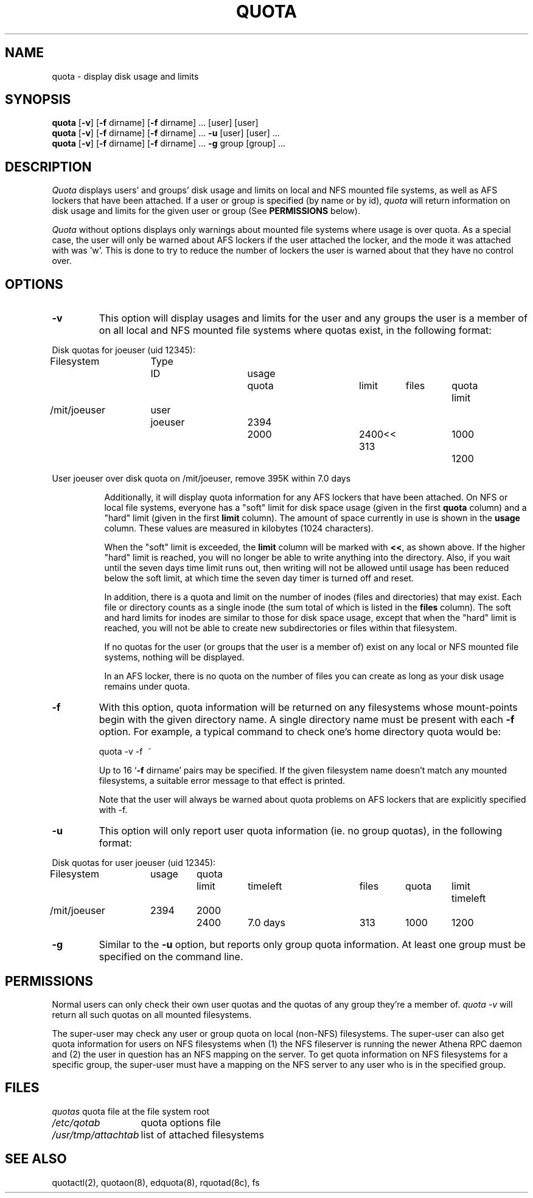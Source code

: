 .\" @(#)quota.1 1.1 85/12/28 SMI; from UCB 4.2
.TH QUOTA 1  "25 Jun 1991"
.UC 4
.SH NAME
quota \- display disk usage and limits
.SH SYNOPSIS
\fBquota\fP [\fB\-v\fP] [\fB\-f\fP dirname] [\fB\-f\fP dirname] ... [user]
[user] 
.br
\fBquota\fP [\fB\-v\fP] [\fB\-f\fP dirname] [\fB\-f\fP dirname] ... \fB\-u\fP
[user] [user] ...
.br
\fBquota\fP [\fB\-v\fP] [\fB\-f\fP dirname] [\fB\-f\fP dirname] ... \fB\-g\fP
group [group] ...
.SH DESCRIPTION
.IX "quota command"  ""  "\fLquota\fP \(em display disk usage and limits"
.IX "file system"  "display disk usage and limits quota" ""  "display disk usage and limits \(em \fLquota\fP"
.IX display  "disk usage and limits quota"  ""  "disk usage and limits \(em \fLquota\fP"
.IX  "limits of disk space quota"  ""  "limits of disk space \(em \fLquota\fP"
.I Quota
displays users' and groups' disk usage and limits on local and NFS
mounted file systems, as well as AFS lockers that have been attached.  If a
user or group is specified (by name or by 
id), \fIquota\fP will return information on disk usage and limits for
the given user or group (See \fBPERMISSIONS\fP below).
.LP
.I Quota
without options displays only warnings 
about mounted file systems where usage is over quota.  As a special case,
the user will only be warned about AFS lockers if the user attached the
locker, and the mode it was attached with was 'w'.  This is done to try to
reduce the number of lockers the user is warned about that they have no
control over.
.SH OPTIONS

.IP \fB\-v\fP
This option will display
usages and limits for the user and any groups the user is a member of
on all local and NFS mounted file systems where quotas exist, in the following
format:

.nf
.if n .in -.75in
.if n .ta 1.3i 2.0i 2.8i 3.5i 4.5i 5.2i 5.9i 6.6i
.if t .ta .9i 1.4i 2.1i 2.7i 3.4i 4.2i 4.6i 5.2i
Disk quotas for joeuser (uid 12345):
Filesystem	Type	ID	usage	quota	limit	files	quota	limit
/mit/joeuser	user	joeuser	 2394	 2000	 2400<<   313	 1000	 1200

User joeuser over disk quota on /mit/joeuser, remove 395K within 7.0 days
.ta .5in
.if n .in +.755i
.fi

Additionally, it will display quota information for any AFS lockers that
have been attached.
On NFS or local file systems, everyone has a "soft" limit for disk space
usage (given in the first 
.B quota
column) and a
"hard" limit (given in the first
.B limit
column).  The amount of space
currently in use is shown in the
.B usage
column.  These values
are measured in kilobytes (1024 characters).

When the "soft" limit is exceeded, the
.B limit
column will be marked with \fB<<\fP, as shown above.  If the higher
"hard" limit is reached, you will no longer be able to write anything
into the directory.  Also, if you wait until the seven days time limit
runs out, then writing will not be allowed until usage has been reduced
below the soft limit, at which time the seven day timer is turned off
and reset.

In addition, there is a quota and limit on the number of inodes (files and
directories) that may exist.  Each file or directory counts as a single inode
(the sum total of which is listed in the
.B files
column).  The soft and hard
limits for inodes are similar to those for disk space usage, except that when
the "hard" limit is reached, you will not be able to create new subdirectories
or files within that filesystem.

If no quotas for the user (or groups that the user is a member of) exist on any
local or NFS mounted file systems, nothing will be displayed.

In an AFS locker, there is no quota on the number of files you can create as
long as your disk usage remains under quota.

.IP \fB\-f\fP dirname
With this option, quota information will be returned on any filesystems whose
mount-points begin with the given directory name.  A single directory name
must be present with each \fB\-f\fP option.  For example, a typical command to
check one's home directory quota would be:
.nf
.ta .3i

	quota -v -f\  ~
.fi

Up to 16 `\fB\-f\fP dirname' pairs may be specified.  If the given
filesystem name doesn't match any mounted filesystems, a suitable
error message to that effect is printed.

Note that the user will always be warned about quota problems on AFS lockers
that are explicitly specified with -f.

.IP \fB\-u\fP
This option will only report user quota information (ie. no group quotas), 
in the following format:

.nf
.if n .in -.75in
.if n .ta 1.3i 2.0i 2.7i 3.5i 4.5i 5.2i 5.9i 6.6i
.if t .ta .9i 1.4i 2.1i 2.7i 3.4i 4.2i 4.6i 5.2i
Disk quotas for user joeuser (uid 12345):
Filesystem	usage	quota	limit	timeleft	files	quota	limit	timeleft
/mit/joeuser	2394	2000	2400	7.0 days	313	1000	1200
.if n .in +.755i
.fi
.IP \fB\-g\fP
Similar to the \fB-u\fP option, but reports only group quota information.  At
least one group must be specified on the command line.
.SH PERMISSIONS
Normal users can only check their own user quotas and the quotas of any
group they're a member of. \fIquota -v\fP will return all such quotas on
all mounted filesystems. 

The super-user may check any user or group quota on local (non-NFS)
filesystems.  The super-user can also get quota information for users
on NFS filesystems when (1) the NFS fileserver is running the newer
Athena RPC daemon and (2) the user in question has an NFS mapping on
the server.  To get quota information on NFS filesystems for a
specific group, the super-user must have a mapping on the NFS server
to any user who is in the specified group.
.SH FILES
.nf
.ta 2i
\fIquotas\fP	quota file at the file system root
\fI/etc/qotab\fP	quota options file
\fI/usr/tmp/attachtab\fP	list of attached filesystems
.fi
.DT
.SH "SEE ALSO"
quotactl(2), quotaon(8), edquota(8), rquotad(8c), fs

